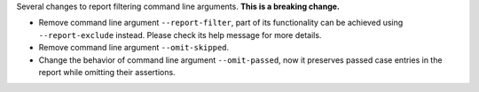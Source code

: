 Several changes to report filtering command line arguments. **This is a breaking change.**

* Remove command line argument ``--report-filter``, part of its functionality can be achieved using ``--report-exclude`` instead. Please check its help message for more details.
* Remove command line argument ``--omit-skipped``.
* Change the behavior of command line argument ``--omit-passed``, now it preserves passed case entries in the report while omitting their assertions.